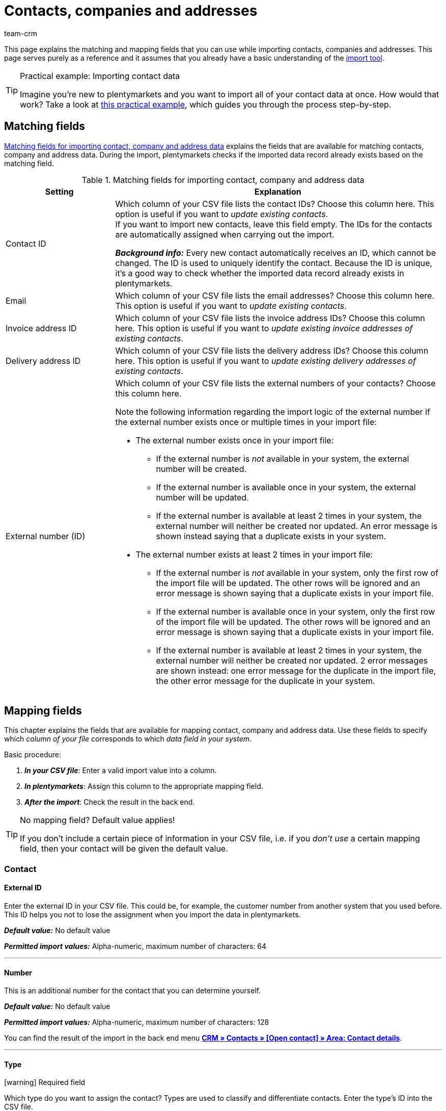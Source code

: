 = Contacts, companies and addresses
:keywords: import contacts, import customers, import companies, import addresses
:id: SMSK85D
:author: team-crm

This page explains the matching and mapping fields that you can use while importing contacts, companies and addresses. This page serves purely as a reference and it assumes that you already have a basic understanding of the xref:data:ElasticSync.adoc#[import tool].

[TIP]
.Practical example: Importing contact data
====
Imagine you’re new to plentymarkets and you want to import all of your contact data at once. How would that work? Take a look at xref:data:best-practices-elasticsync-contact-data.adoc#[this practical example], which guides you through the process step-by-step.
====

[#matching-fields]
== Matching fields

<<#table-matching-fields-contacts-companies-addresses>> explains the fields that are available for matching contacts, company and address data. During the import, plentymarkets checks if the imported data record already exists based on the matching field.

[[table-matching-fields-contacts-companies-addresses]]
.Matching fields for importing contact, company and address data
[cols="1,3"]
|===
|Setting |Explanation

|Contact ID
|Which column of your CSV file lists the contact IDs? Choose this column here. This option is useful if you want to _update existing contacts_. +
If you want to import new contacts, leave this field empty. The IDs for the contacts are automatically assigned when carrying out the import.

*_Background info:_* Every new contact automatically receives an ID, which cannot be changed. The ID is used to uniquely identify the contact. Because the ID is unique, it’s a good way to check whether the imported data record already exists in plentymarkets.

|Email
|Which column of your CSV file lists the email addresses? Choose this column here. This option is useful if you want to _update existing contacts_.

|Invoice address ID
|Which column of your CSV file lists the invoice address IDs? Choose this column here. This option is useful if you want to _update existing invoice addresses of existing contacts_.


|Delivery address ID
|Which column of your CSV file lists the delivery address IDs? Choose this column here. This option is useful if you want to _update existing delivery addresses of existing contacts_.

|External number (ID)
a|Which column of your CSV file lists the external numbers of your contacts? Choose this column here. +

Note the following information regarding the import logic of the external number if the external number exists once or multiple times in your import file:

* The external number exists once in your import file:
** If the external number is _not_ available in your system, the external number will be created.
** If the external number is available once in your system, the external number will be updated.
** If the external number is available at least 2 times in your system, the external number will neither be created nor updated. An error message is shown instead saying that a duplicate exists in your system.

* The external number exists at least 2 times in your import file:
** If the external number is _not_ available in your system, only the first row of the import file will be updated. The other rows will be ignored and an error message is shown saying that a duplicate exists in your import file.
** If the external number is available once in your system, only the first row of the import file will be updated. The other rows will be ignored and an error message is shown saying that a duplicate exists in your import file.
** If the external number is available at least 2 times in your system, the external number will neither be created nor updated. 2 error messages are shown instead: one error message for the duplicate in the import file, the other error message for the duplicate in your system.

|===

[#mapping-fields]
== Mapping fields

This chapter explains the fields that are available for mapping contact, company and address data. Use these fields to specify which _column of your file_ corresponds to which _data field in your system_.

[.instruction]
Basic procedure:

. *_In your CSV file_*: Enter a valid import value into a column.
. *_In plentymarkets_*: Assign this column to the appropriate mapping field.
. *_After the import_*: Check the result in the back end.

[TIP]
.No mapping field? Default value applies!
====
If you don’t include a certain piece of information in your CSV file, i.e. if you _don’t use_ a certain mapping field, then your contact will be given the default value.
====

[#mapping-field-contact]
=== Contact

[#mapping-field-contact-external-id]
==== External ID

Enter the external ID in your CSV file. This could be, for example, the customer number from another system that you used before. This ID helps you not to lose the assignment when you import the data in plentymarkets.

*_Default value:_* No default value

*_Permitted import values:_* Alpha-numeric, maximum number of characters: 64

'''

[#mapping-field-contact-number]
==== Number

This is an additional number for the contact that you can determine yourself.

*_Default value:_* No default value

*_Permitted import values:_* Alpha-numeric, maximum number of characters: 128

You can find the result of the import in the back end menu xref:crm:edit-contact.adoc#contact-details[*CRM » Contacts » [Open contact\] » Area: Contact details*].

'''

[#mapping-field-contact-type]
==== Type

icon:warning[role="red"] [red]#Required field#

Which type do you want to assign the contact? Types are used to classify and differentiate contacts. Enter the type’s ID into the CSV file.

[TIP]
ID 1 to 6 are already specified and cannot be changed. You can create further types in the *Setup » CRM » Types* menu and assign one of these types to the contact before your carry out the import.

*_Default value:_* `1`

*_Permitted import values:_* Numeric (internal ID)

[[table-mapping-contacts-type]]
[cols="1,1"]
|===

|Permitted import values in CSV file |Result in the back end

|`1`
|Customer

|`2`
|Interested party

|`3`
|Sales representative

|`4`
|Supplier

|`5`
|Hersteller

|`6`
|Partner

|`further IDs`
|Names of the types that you created

|===

You can find the result of the import in the back end menu xref:crm:edit-contact.adoc#contact-details[*CRM » Contacts » [Open contact\] » Area: Contact details » Drop-down list: Type*].

'''

[#mapping-field-contact-first-name]
==== First name

What’s the first name of the contact? Enter the first name in your CSV file.

*_Default value:_* No default value

*_Permitted import values:_* Text

You can find the result of the import in the back end menu xref:crm:edit-contact.adoc#contact-details[*CRM » Contacts » [Open contact\] » Area: Contact details » Field: First name*].

'''

[#mapping-field-contact-last-name]
==== Last name

What’s the last name of the contact? Enter the last name in your CSV file.

*_Default value:_* No default value

*_Permitted import values:_* Text

You can find the result of the import in the back end menu xref:crm:edit-contact.adoc#contact-details[*CRM » Contacts » [Open contact\] » Area: Contact details » Field: Last name*].

'''

[#mapping-field-contact-form-of-address]
==== Form of address

Enter the contact’s form of address in your CSV file.

*_Default value:_* blank option or `0`

[[table-mapping-contacts-form-of-address]]
[cols="1,1"]
|===
|Permitted import values in CSV file |Result in the back end

|Blank option or `0`
|The drop-down list *Form of address* in the contact data record is empty.

| `female` or `1`
|The drop-down list *Form of address* in the contact data record shows *Ms.*.

| `male` or `2`
|The drop-down list *Form of address* in the contact data record shows *Mr.*.

| `diverse` or `3`
|The drop-down list *Form of address* in the contact data record shows *Diverse*.

|===

You can find the result of the import in the back end menu xref:crm:edit-contact.adoc#contact-details[*CRM » Contacts » [Open contact\] » Area: Contact details » Drop-down list: Form of address*].

'''

[#mapping-field-contact-title]
==== Title

Does the contact have a title? Enter contact’s title in your CSV file.

*_Default value:_* No default value

*_Permitted import values:_* Text

You can find the result of the import in the back end menu xref:crm:edit-contact.adoc#contact-details[*CRM » Contacts » [Open contact\] » Area: Contact details » Field: Title*].

'''

[#mapping-field-contact-newsletter]
==== Newsletter

Enter the date in your CSV file when the contact registered for your newsletter.

*_Default value:_* No default value

*_Permitted import values:_* Date in the format dd.mm.yyyy

You can find the result of the import in the back end menu xref:crm:edit-contact.adoc#contact-details[*CRM » Contacts » [Open contact\] » Area: Contact details » Field: Newsletter*].

'''

[#mapping-field-contact-customer-class]
==== Contact class

icon:warning[role="red"] [red]#Required field# when you saved customer classes in plentymarkets.

Do you want to assign a customer class to the contact?

[TIP]
When customer classes are saved in the system, the field in the import file _has to_ be filled with the ID of the customer class. Otherwise, the contact cannot be imported in your plentymarkets system.
If you did not create customer classes in the system, you can ignore this field.

*_Default value:_* No default value

*_Permitted import values:_* Numeric (internal ID)

You can find the result of the import in the back end menu xref:crm:edit-contact.adoc#contact-details[*CRM » Contacts » [Open contact\] » Area: Contact details » Drop-down list: Customer class*].

'''

[#mapping-field-contact-blocked]
==== Blocked

Decide whether the contact is blocked for the assigned client or not.

[TIP]
When creating a new contact data record, the default client is automatically assigned.

*_Default value:_* `0`

[[table-mapping-contacts-blocked]]
[cols="1,1"]
|===
|Permitted import values in CSV file |Result in the back end

|`0`
|not blocked

|`1`
|blocked
|===

You can find the result of the import in the back end menu xref:crm:edit-contact.adoc#contact-details[*CRM » Contacts » [Open contact\] » Area: Contact details » Setting: Contact blocked*].

'''

[#mapping-field-contact-rating]
==== Rating

How do you want to rate the contact? Enter a number between `-5` for the worst rating and `5` for the best rating in your CSV file. The rating of the contact is used as internal feedback only and cannot be seen by third parties.

*_Default value:_* `0`

[[table-mapping-contacts-rating]]
[cols="1,1"]
|===
|Permitted import values in CSV file |Result in the back end

|`0`
|5 grey stars. No rating saved for the contact.

|`5`
|5 yellow stars (best possible rating)

|`4`
|4 yellow stars

|`3`
|3 yellow stars

|`2`
|2 yellow stars

|`1`
|1 yellow star

|`-1`
|1 red star

|`-2`
|2 red stars

|`-3`
|3 red stars

|`-4`
|4 red stars

|`-5`
|5 red stars (worst possible rating)


|===

You can find the result of the import in the back end menu xref:crm:edit-contact.adoc#contact-details[*CRM » Contacts » [Open contact\] » Area: Contact details » Drop-down list: Rating*].

'''

[#mapping-field-contact-debtor-account]
==== Debtor account

The debtor account is an additional number that usually corresponds to the contact number or the debtor number of the contact in your administrative accounting department.

*_Default value:_* No default value

*_Permitted import values:_* Alpha-numeric

You can find the result of the import in the back end menu xxref:crm:edit-contact.adoc#contact-details[*CRM » Contacts » [Open contact\] » Area: Contact details » Field: Debtor account*].

'''

[#mapping-field-contact-language]
==== Language

Enter contact’s language in your CSV file.

[TIP]
If you later save templates in the language that you entered here in the *Setup » Client » [Select client] » Email » Templates* menu, for example *nl*, the email templates will be sent to the contact in this language (in our example in Dutch).

[TIP]
xref:data:internal-IDs.adoc#10[This page of the manual] lists the language abbreviations used in plentymarkets.

*_Default value:_* No default value

*_Permitted import values:_* Language abbreviations following the pattern `nl`, `de`, `ro` etc.

You can find the result of the import in the back end menu xref:crm:edit-contact.adoc#contact-details[CRM » Contacts » [Open contact\] » Area: Contact details » Drop-down list: Language].

'''

[#mapping-field-contact-referrer]
==== Referrer

icon:warning[role="red"] [red]#Required field#

What’s the referrer of the contact?

*_Default value:_* No default value

*_Permitted import values:_* Numeric (internal ID)

[TIP]
*_Important:_* ID *0* = manual entry will not be effective because the import tool is not a manual entry in the strict sense.
Basically, you can import every order referrer ID that you activated in the *Setup » Orders » Order referrer* menu. Note that it is currently not possible to filter or show the IDs of the markets in the contact data record. In the future, it will however be possible to filter the referrer of your contacts in the contact overview.

'''

[#mapping-field-contact-plenty-id]
==== plenty ID

Which plentymarkets ID (which client) do you want to assign to the contact? Enter the plentymarkets ID in your CSV file.

*_Default value:_* No default value

*_Permitted import values:_* Numeric (internal ID)


You can find the result of the import in the back end menu xref:crm:edit-contact.adoc#contact-details[*CRM » Contacts » [Open contact\] » Area: Contact details » Drop-down list: Client*].

'''

[#mapping-field-contact-owner-id]
==== Owner ID

Which owner do you want to assign to the contact? Enter the owner ID in your CSV file.

[TIP]
Only owners for whom the *Customer* option has been activated in the *Owner* tab can be selected from the drop-down list. You find the owner IDs in the *Setup » Settings » User » Rights » User* menu.

*_Default value:_* No default value

*_Permitted import values:_* Numeric (internal ID)

You can find the result of the import in the back end menu xref:crm:edit-contact.adoc#contact-details[*CRM » Contacts » [Open contact\] » Area: Contact details*].

'''

[#mapping-field-contact-date-of-birth]
==== Date of birth

Enter the contact’s date of birth in your CSV file.

*_Default value:_* No default value

*_Permitted import values:_* Date in the format yyyy-mm-dd

You can find the result of the import in the back end menu xref:crm:edit-contact.adoc#contact-details[*CRM » Contacts » [Open contact\] » Area: Contact details » Field: Date of birth*].

'''

[#mapping-field-contact-valuta]
==== Valuta

This mapping field is currently without function and cannot be used to import contact data. You can, however, import a valuta value for the <<#mapping-field-company-valuta, company>>.

'''

[#mapping-field-contact-days-for-early-payment-discount]
==== Days for early payment discount

This mapping field is currently without function and cannot be used to import contact data. You can, however, import a days for early payment discount value for the <<#mapping-field-company-days-for-early-payment-discount, company>>.

'''

[#mapping-field-contact-percentage-for-early-payment-discount]
==== Percentage for early payment discount

This mapping field is currently without function and cannot be used to import contact data. You can, however, import a percentage for early payment discount value for the <<#mapping-field-company-percentage-for-early-payment-discount, company>>.

'''

[#mapping-field-contact-payment-due-date]
==== Payment due date

This mapping field is currently without function and cannot be used to import contact data. You can, however, import a payment due date value for the <<#mapping-field-company-payment-due-date, company>>.

'''

[#mapping-field-contact-sales-representative-id]
==== Sales representative ID

Enter the ID of the sales representative that you want to assign to the contact in your CSV file.

[TIP]
The sales representative has to be saved as type *Sales representative* in the contact data record to assign it to a contact.

*_Default value:_* No default value

*_Permitted import values:_* Numeric (internal ID)

You can find the result of the import in the back end menu xref:crm:edit-contact.adoc#contact-details[*CRM » Contacts » [Open contact\] » Area: Contact details*].

'''

[#mapping-field-contact-contact-id]
==== Contact ID

[TIP]
Your plentymarkets system automatically assigns the contact ID and you cannot change the ID. This is why it is _not_ needed that you map this field here. This field can be neglected for the import.

'''

[#mapping-field-contact-options]
=== Contact options

[#mapping-field-contact-options-telephone-private]
==== Private telephone number

Enter the contact’s private telephone number in your CSV file.

*_Default value:_* No default value

*_Permitted import values:_* Numeric

You can find the result of the import in the back end menu xref:crm:edit-contact.adoc#options[*CRM » Contacts » [Open contact\] » Area: Options*].

'''

[#mapping-field-contact-options-telephone-number-business]
==== Business telephone number

Enter the contact’s business telephone number in your CSV file.

*_Default value:_* No default value

*_Permitted import values:_* Numeric

You can find the result of the import in the back end menu xref:crm:edit-contact.adoc#options[*CRM » Contacts » [Open contact\] » Area: Options*].

'''

[#mapping-field-contact-options-mobile-phone-private]
==== Private mobile phone number

Enter the contact’s private mobile phone number in your CSV file.

*_Default value:_* No default value

*_Permitted import values:_* Numeric

You can find the result of the import in the back end menu xref:crm:edit-contact.adoc#options[*CRM » Contacts » [Open contact\] » Area: Options*].

'''

[#mapping-field-contact-options-mobile-phone-business]
==== Business mobile phone number

Enter the contact’s business mobile phone number in your CSV file.

*_Default value:_* No default value

*_Permitted import values:_* Numeric

You can find the result of the import in the back end menu xref:crm:edit-contact.adoc#options[*CRM » Contacts » [Open contact\] » Area: Options*].

'''

[#mapping-field-contact-options-email-private]
==== Private email address

Enter the contact’s private email address in your CSV file.

*_Default value:_* No default value

*_Permitted import values:_* Alpha-numeric

You can find the result of the import in the back end menu xref:crm:edit-contact.adoc#options[*CRM » Contacts » [Open contact\] » Area: Options*].

'''

[#mapping-field-contact-options-email-business]
==== Business email address

Enter the contact’s business email address in your CSV file.

*_Default value:_* No default value

*_Permitted import values:_* Alpha-numeric

You can find the result of the import in the back end menu xref:crm:edit-contact.adoc#options[*CRM » Contacts » [Open contact\] » Area: Options*].

'''

[#mapping-field-contact-options-email-paypal]
==== PayPal email address

Enter the contact’s PayPal email address in your CSV file.

*_Default value:_* No default value

*_Permitted import values:_* Alpha-numeric

You can find the result of the import in the back end menu xref:crm:edit-contact.adoc#options[*CRM » Contacts » [Open contact\] » Area: Options*].

'''

[#mapping-field-contact-options-fax-private]
==== Private fax number

Enter the contact’s private fax number in your CSV file.

*_Default value:_* No default value

*_Permitted import values:_* Numeric

You can find the result of the import in the back end menu xref:crm:edit-contact.adoc#options[*CRM » Contacts » [Open contact\] » Area: Options*].

'''

[#mapping-field-contact-options-fax-business]
==== Business fax number

Enter the contact’s business fax number in your CSV file.

*_Default value:_* No default value

*_Permitted import values:_* Numeric

You can find the result of the import in the back end menu xref:crm:edit-contact.adoc#options[*CRM » Contacts » [Open contact\] » Area: Options*].

'''

[#mapping-field-contact-options-homepage-private]
==== Private homepage

Enter the contact’s private homepage in your CSV file.

*_Default value:_* No default value

*_Permitted import values:_* Alpha-numeric

You can find the result of the import in the back end menu xref:crm:edit-contact.adoc#options[*CRM » Contacts » [Open contact\] » Area: Options*].

'''

[#mapping-field-contact-options-homepage-business]
==== Business homepage

Enter the contact’s business homepage in your CSV file.

*_Default value:_* No default value

*_Permitted import values:_* Alpha-numeric

You can find the result of the import in the back end menu xref:crm:edit-contact.adoc#options[*CRM » Contacts » [Open contact\] » Area: Options*].

'''

[#mapping-field-contact-options-marketplace-ebay]
==== Market eBay

Enter contact’s eBay name in your CSV file.

*_Default value:_* No default value

*_Permitted import values:_* Alpha-numeric

You can find the result of the import in the back end menu xref:crm:edit-contact.adoc#options[*CRM » Contacts » [Open contact\] » Area: Options*].

'''

[#mapping-field-contact-options-marketplace-amazon]
==== Market Amazon

Enter contact’s Amazon name in your CSV file.

*_Default value:_* No default value

*_Permitted import values:_* Alpha-numeric

You can find the result of the import in the back end menu xref:crm:edit-contact.adoc#options[*CRM » Contacts » [Open contact\] » Area: Options*].

'''

[#mapping-field-contact-options-identification-number-klarna]
==== Identification number at Klarna

What’s the contact’s Klarna identification number? Enter the number in your CSV file.

*_Default value:_* No default value

*_Permitted import values:_* Numeric

You can find the result of the import in the back end menu xref:crm:edit-contact.adoc#options[*CRM » Contacts » [Open contact\] » Area: Options*].

'''

[#mapping-field-contact-options-identification-number-dhl]
==== Identification number at DHL

What’s the contact’s DHL customer number? Enter the number in your CSV file.

*_Default value:_* No default value

*_Permitted import values:_* Numeric

You can find the result of the import in the back end menu xref:crm:edit-contact.adoc#options[*CRM » Contacts » [Open contact\] » Area: Options*].

'''

[#mapping-field-contact-options-payment-paypal]
==== Payment provider PayPal

Enter the contact’s PayPal email address in your CSV file.

*_Default value:_* No default value

*_Permitted import values:_* Alpha-numeric

You can find the result of the import in the back end menu xref:crm:edit-contact.adoc#options[*CRM » Contacts » [Open contact\] » Area: Options*].

'''

[#mapping-field-contact-options-payment-klarna]
==== Payment provider Klarna

Enter the contact’s Klarna customer number in your CSV file.

*_Default value:_* No default value

*_Permitted import values:_* Numeric

You can find the result of the import in the back end menu xref:crm:edit-contact.adoc#options[*CRM » Contacts » [Open contact\] » Area: Options*].

'''

[#mapping-field-contact-options-payment-standard]
==== Payment

Enter the ID of the available payment method in your CSV file.

[TIP]
xref:data:internal-IDs.adoc#65[This page of the manual] lists the IDs of payment methods, payment integrations and payment methods for markets used in plentymarkets. The payment methods are saved in the *Setup » Orders » Payment » Payment methods* menu.

*_Default value:_* No default value

*_Permitted import values:_* Numeric (internal ID)

You can find the result of the import in the back end menu xref:crm:edit-contact.adoc#options[*CRM » Contacts » [Open contact\] » Area: Options*].

'''

[#mapping-field-contact-options-user-name-private]
==== Private user name

Enter contact’s private user name in your CSV file.

*_Default value:_* No default value


*_Permitted import values:_* Alpha-numeric

You can find the result of the import in the back end menu xref:crm:edit-contact.adoc#options[*CRM » Contacts » [Open contact\] » Area: Options*].

'''

[#mapping-field-contact-options-user-name-business]
==== Business user name

Enter contact’s business user name in your CSV file.

*_Default value:_* No default value

*_Permitted import values:_* Alpha-numeric

You can find the result of the import in the back end menu xref:crm:edit-contact.adoc#options[*CRM » Contacts » [Open contact\] » Area: Options*].

'''

[#mapping-field-contact-options-guest-account]
==== Guest account

This option is available for all guest orders and marketplaces, but not for plentyShop LTS guest orders. Decide which type of access should be saved for the contact and enter the corresponding ID in your CSV file.

*_Default value:_* `0`

[[table-mapping-contacts-guest-account]]
[cols="1,1"]
|===
|Permitted import values in CSV file |Result in the back end

|0
|Regular account

|1
|Guest account

|===

You can find the result of the import in the back end menu xref:crm:edit-contact.adoc#options[*CRM » Contacts » [Open contact\] » Area: Options*].

'''

[#mapping-field-contact-options-contact-person]
==== Contact person

Enter the name of the contact’s contact person in your CSV file.

*_Default value:_* No default value

*_Permitted import values:_* Alpha-numeric

You can find the result of the import in the back end menu xref:crm:edit-contact.adoc#options[*CRM » Contacts » [Open contact\] » Area: Options*].

'''

[#mapping-field-contact-options-form-of-address-private]
==== Private form of address

Enter the contact’s private form of address in your CSV file.

*_Default value:_* No default value

*_Permitted import values:_* Alpha-numeric

You can find the result of the import in the back end menu xref:crm:edit-contact.adoc#options[*CRM » Contacts » [Open contact\] » Area: Options*].

'''

[#mapping-field-contact-options-form-of-address-business]
==== Business form of address

Enter the contact’s business form of address in your CSV file.

*_Default value:_* No default value

*_Permitted import values:_* Alpha-numeric

You can find the result of the import in the back end menu xref:crm:edit-contact.adoc#options[*CRM » Contacts » [Open contact\] » Area: Options*].

'''

[#mapping-field-invoice-address]
=== Invoice address

[#mapping-field-invoice-address-id]
==== Address ID

Enter the invoice address ID in your CSV file.

*_Default value:_* No default value

*_Permitted import values:_* Numeric

You can find the result of the import in the back end menu xref:crm:edit-contact.adoc#addresses[*CRM » Contacts » [Open contact\] » Area: Addresses*].

'''

[#mapping-field-invoice-address-name1]
==== Name1* (or 2/3)

icon:warning[role="red"] [red]#Required field# if you do not import any values for *Name2* and *Name3*.

Enter the company name of the invoice address in your CSV file.

*_Default value:_* No default value

*_Permitted import values:_* Alpha-numeric

You can find the result of the import in the back end menu xref:crm:edit-contact.adoc#addresses[*CRM » Contacts » [Open contact\] » Area: Addresses » [Open address\]*].

'''

[#mapping-field-invoice-address-name2]
==== Name2* (or 1/3)

icon:warning[role="red"] [red]#Required field# if you do not import any values for *Name1* and *Name3*.

Enter the contact’s first name from the invoice address in your CSV file.

*_Default value:_* No default value

*_Permitted import values:_* Text

You can find the result of the import in the back end menu xref:crm:edit-contact.adoc#addresses[*CRM » Contacts » [Open contact\] » Area: Addresses » [Open address\]*].

'''

[#mapping-field-invoice-address-name3]
==== Name3* (or 1/2)

icon:warning[role="red"] [red]#Required field# if you do not import any values for *Name1* and *Name2*.

Enter the contact’s last name from the invoice address in your CSV file.

*_Default value:_* No default value

*_Permitted import values:_* Text

You can find the result of the import in the back end menu xref:crm:edit-contact.adoc#addresses[*CRM » Contacts » [Open contact\] » Area: Addresses » [Open address\] » Field: Name3*].

'''

[#mapping-field-invoice-address-name4]
==== Name4

Enter additional information in your CSV file, e.g. “c/oMr. John Doe”.

*_Default value:_* No default value

*_Permitted import values:_* Text

You can find the result of the import in the back end menu xref:crm:edit-contact.adoc#addresses[*CRM » Contacts » [Open contact\] » Area: Addresses » [Open address\] » Field: Name4*].

'''

[#mapping-field-invoice-address-address1]
==== Address1* (or 2/3)

icon:warning[role="red"] [red]#Required field# if you do not import any values for *Address2* and *Address3*.

Enter the street from the invoice address in your CSV file.

*_Default value:_* No default value

*_Permitted import values:_* Text

You can find the result of the import in the back end menu xref:crm:edit-contact.adoc#addresses[*CRM » Contacts » [Open contact\] » Area: Addresses » [Open address\] » Field: Address1*].

'''

[#mapping-field-invoice-address-address2]
==== Address2* (or 1/3)

icon:warning[role="red"] [red]#Required field# if you do not import any values for *Address1* and *Address3*.

Enter the house number from the invoice address in your CSV file.

*_Default value:_* No default value

*_Permitted import values:_* Alpha-numeric

You can find the result of the import in the back end menu xref:crm:edit-contact.adoc#addresses[*CRM » Contacts » [Open contact\] » Area: Addresses » [Open address\] » Field: Address2*].

'''

[#mapping-field-invoice-address-address3]
==== Address3* (or 1/2)

icon:warning[role="red"] [red]#Required field# if you do not import any values for *Address1* and *Address2*.

Enter the additional address information from the invoice address in your CSV file, e.g. ”Apartment 12a”.

*_Default value:_* No default value

*_Permitted import values:_* Alpha-numeric

You can find the result of the import in the back end menu xref:crm:edit-contact.adoc#addresses[*CRM » Contacts » [Open contact\] » Area: Addresses » [Open address\] » Field: Address3*].

'''

[#mapping-field-invoice-address-address4]
==== Address4

Enter more additional information. You can enter whatever you want.

*_Default value:_* No default value

*_Permitted import values:_* Alpha-numeric

You can find the result of the import in the back end menu xref:crm:edit-contact.adoc#addresses[*CRM » Contacts » [Open contact\] » Area: Addresses » [Open address\] » Field: Address4*].

'''

[#mapping-field-invoice-address-postcode]
==== Postcode

Enter the postcode from the invoice address in your CSV file.

*_Default value:_* No default value

*_Permitted import values:_* Numeric

You can find the result of the import in the back end menu xref:crm:edit-contact.adoc#addresses[*CRM » Contacts » [Open contact\] » Area: Addresses » [Open address\] » Field: Postcode*].

'''

[#mapping-field-invoice-address-town]
==== Town

icon:warning[role="red"] [red]#Required field#

Enter the town from the invoice address in your CSV file.

*_Default value:_* No default value

*_Permitted import values:_* Text

You can find the result of the import in the back end menu xref:crm:edit-contact.adoc#addresses[*CRM » Contacts » [Open contact\] » Area: Addresses » [Open address\] » Field: Town*].

'''

[#mapping-field-invoice-address-country-id]
==== Country ID* (or ISO)

icon:warning[role="red"] [red]#Required field#

Enter the country ID or the ISO code in your CSV file.

[TIP]
xref:data:internal-IDs.adoc#20[This page of the manual] lists the internal country IDs and ISO codes used in plentymarkets.

*_Default value:_* No default value

*_Permitted import values:_* Numeric

You can find the result of the import in the back end menu xref:crm:edit-contact.adoc#addresses[*CRM » Contacts » [Open contact\] » Area: Addresses » [Open address\] » Field: Country*].

'''

[#mapping-fields-invoice-address-state-id]
==== State ID

Enter the ID of the region, county, federal state, canton etc. in your CSV file.

[TIP]
xref:data:internal-IDs.adoc#30[This page of the manual] lists the internal IDs used in plentymarkets.

*_Default value:_* No default value

*_Permitted import values:_* Numeric

You can find the result of the import in the back end menu xref:crm:edit-contact.adoc#addresses[*CRM » Contacts » [Open contact\] » Area: Addresses » [Open address\]*].

'''

////

[#mapping-field-invoice-address-checked-at]
==== Checked at

*_Default value:_* No default value

*_Permitted import values:_* Date in the format yyyy-mm-dd

You can find the result of the import in the back end menu xref:crm:edit-contact.adoc#addresses[*CRM » Contacts » Open contact » Area: Addresses*].

'''
////



[#mapping-field-invoice-address-title]
==== Title

Enter the title from the invoice address in your CSV file.

*_Default value:_* No default value

*_Permitted import values:_* Text

You can find the result of the import in the back end menu xref:crm:edit-contact.adoc#addresses[*CRM » Contacts » [Open contact\] » Area: Addresses » [Open address\] » Area: Address options » Field: Title*].

'''

[#mapping-field-invoice-address-contact-person]
==== Contact person

Enter the contact person from the invoice address in your CSV file.

*_Default value:_* No default value

*_Permitted import values:_* Text

You can find the result of the import in the back end menu xref:crm:edit-contact.adoc#addresses[*CRM » Contacts » [Open contact\] » Area: Addresses » [Open address\] » Area: Address options*].

'''

[#mapping-field-invoice-address-country-iso-code]
==== Country ISO code* (or ID)

icon:warning[role="red"] [red]#Required field#

Enter the country ID or the ISO code in your CSV file.

[TIP]
xref:data:internal-IDs.adoc#20[This page of the manual] lists the internal country IDs and ISO codes used in plentymarkets.

*_Default value:_* No default value

*_Permitted import values:_* Numeric

You can find the result of the import in the back end menu xref:crm:edit-contact.adoc#addresses[*CRM » Contacts » [Open contact\] » Area: Addresses » [Open address\] » Area: Address options*].

'''

[#mapping-field-invoice-address-state-iso-code]
==== State ISO code

Enter the ISO code of the region, county, federal state, canton etc. in your CSV file.

[TIP]
xref:data:internal-IDs.adoc#30[This page of the manual] lists the internal IDs used in plentymarkets.

*_Default value:_* No default value

*_Permitted import values:_* Alpha-numeric

You can find the result of the import in the back end menu xref:crm:edit-contact.adoc#addresses[*CRM » Contacts » [Open contact\] » Area: Addresses » [Open address\] » Area: Address options*].

'''

[#mapping-fields-options-invoice-address]
=== Options saved in the invoice address

[#mapping-fields-options-invoice-address-vat-number]
==== VAT number

Enter the VAT number in your CSV file.

*_Default value:_* No default value

*_Permitted import values:_* Numeric

You can find the result of the import in the back end menu xref:crm:edit-contact.adoc#addresses[*CRM » Contacts » [Open contact\] » Area: Addresses » [Open address\] » Area: Address options*].

'''

[#mapping-fields-options-invoice-address-external-address-id]
==== External address ID

Enter the external address ID in your CSV file.

*_Default value:_* No default value

*_Permitted import values:_* Numeric

You can find the result of the import in the back end menu xref:crm:edit-contact.adoc#addresses[*CRM » Contacts » [Open contact\] » Area: Addresses » [Open address\] » Area: Address options*].

'''

[#mapping-fields-options-invoice-address-entry-certificate]
==== Entry certificate (Gelangensbestätigung)

Do you want to activate the entry certificate in the contact’s address options?

[TIP]
In order to be exempted from paying the value-added tax when sending items in another EU country, sellers have to prove by means of the entry certificate that the items from Germany arrived safely in another participating EU member state.

*_Default value:_* `0`

[[table-mapping-invoice-address-entry-certificate]]
[cols="1,1"]
|===
|Permitted import values in CSV file |Result in the back end

|`0`
|Entry certificate is _not_ activated in the address options.

|`1`
|Entry certificate is activated in the address options.

|===

You can find the result of the import in the back end menu xref:crm:edit-contact.adoc#addresses[*CRM » Contacts » [Open contact\] » Area: Addresses » [Open address\] » Area: Address options*].

'''

[#mapping-field-options-invoice-address-telephone]
==== Telephone

Enter the telephone number from the invoice address in your CSV file.

*_Default value:_* No default value

*_Permitted import values:_* Numeric

You can find the result of the import in the back end menu xref:crm:edit-contact.adoc#addresses[*CRM » Contacts » [Open contact\] » Area: Addresses » [Open address\] » Area: Address options*].

'''

[#mapping-fields-options-invoice-address-email]
==== Email

Enter the email address from the invoice address in your CSV file.

*_Default value:_* No default value

*_Permitted import values:_* Alpha-numeric

You can find the result of the import in the back end menu xref:crm:edit-contact.adoc#addresses[*CRM » Contacts » [Open contact\] » Area: Addresses » [Open address\] » Area: Address options*].

'''

[#mapping-fields-options-invoice-address-postnumber]
==== Post number

The post number is the DHL customer number. Enter the post number in your CSV file.

*_Default value:_* No default value

*_Permitted import values:_* Numeric

You can find the result of the import in the back end menu xref:crm:edit-contact.adoc#addresses[*CRM » Contacts » [Open contact\] » Area: Addresses » [Open address\] » Area: Address options*].

'''

[#mapping-fields-options-invoice-address-personal-number]
==== Personal number

Enter the contact’s personal number in your CSV file.

*_Default value:_* No default value

*_Permitted import values:_* Numeric

You can find the result of the import in the back end menu xref:crm:edit-contact.adoc#addresses[*CRM » Contacts » [Open contact\] » Area: Addresses » [Open address\] » Area: Address options*].

'''

[#mapping-fields-options-invoice-age-rating]
==== Age rating

Enter a value for the age rating in your CSV file.

*_Default value:_* No default value

*_Permitted import values:_* Numeric

You can find the result of the import in the back end menu xref:crm:edit-contact.adoc#addresses[*CRM » Contacts » [Open contact\] » Area: Addresses » [Open address\] » Area: Address options*].

'''

[#mapping-fields-options-invoice-address-date-of-birth]
==== Birthday

Enter the date of birth from the invoice address in your CSV file.

*_Default value:_* No default value

*_Permitted import values:_* Date in the format yyyy-mm-dd

You can find the result of the import in the back end menu xref:crm:edit-contact.adoc#addresses[*CRM » Contacts » [Open contact\] » Area: Addresses » [Open address\] » Area: Address options*].

'''

[#mapping-fields-options-invoice-address-title]
==== Title

Enter the title from the invoice address in your CSV file.

*_Default value:_* No default value

*_Permitted import values:_* Text

You can find the result of the import in the back end menu xref:crm:edit-contact.adoc#addresses[*CRM » Contacts » [Open contact\] » Area: Addresses » [Open address\] » Area: Address options*].

'''

[#mapping-fields-options-invoice-address-contact-person]
==== Contact person

Enter the contact person from the invoice address in your CSV file.

*_Default value:_* No default value

*_Permitted import values:_* Text

You can find the result of the import in the back end menu xref:crm:edit-contact.adoc#addresses[*CRM » Contacts » [Open contact\] » Area: Addresses » [Open address\] » Area: Address options*].

'''

[#mapping-field-delivery-address]
=== Delivery address

[#mapping-field-delivery-address-address-id]
==== Address ID

Enter the delivery address ID in your CSV file.

*_Default value:_* No default value

*_Permitted import values:_* Numeric

You can find the result of the import in the back end menu xref:crm:edit-contact.adoc#addresses[*CRM » Contacts » [Open contact\] » Area: Addresses*].

'''

[#mapping-field-delivery-address-name1]
==== Name1* (or 2/3)

icon:warning[role="red"] [red]#Required field# if you do not import any values for *Name2* and *Name3*.

Enter the company name of the delivery address in your CSV file.

*_Default value:_* No default value

*_Permitted import values:_* Alpha-numeric

You can find the result of the import in the back end menu xref:crm:edit-contact.adoc#addresses[*CRM » Contacts » [Open contact\] » Area: Addresses » [Open address\]*].

'''

[#mapping-field-delivery-address-name2]
==== Name2* (or 1/3)

icon:warning[role="red"] [red]#Required field# if you do not import any values for *Name1* and *Name3*.

Enter the contact’s first name from the delivery address in your CSV file.

*_Default value:_* No default value

*_Permitted import values:_* Text

You can find the result of the import in the back end menu xref:crm:edit-contact.adoc#addresses[*CRM » Contacts » [Open contact\] » Area: Addresses » [Open address\]*].

'''

[#mapping-field-delivery-address-name3]
==== Name3* (or 1/2)

icon:warning[role="red"] [red]#Required field# if you do not import any values for *Name1* and *Name2*.

Enter the contact’s last name from the delivery address in your CSV file.

*_Default value:_* No default value

*_Permitted import values:_* Text

You can find the result of the import in the back end menu xref:crm:edit-contact.adoc#addresses[*CRM » Contacts » [Open contact\] » Area: Addresses » [Open address\]*].

'''

[#mapping-field-delivery-address-name4]
==== Name4

Enter additional information in your CSV file, e.g. “c/oMr. John Doe”.

*_Default value:_* No default value

*_Permitted import values:_* Text

You can find the result of the import in the back end menu xref:crm:edit-contact.adoc#addresses[*CRM » Contacts » [Open contact\] » Area: Addresses » [Open address\]*].

'''

[#mapping-field-delivery-address-address1]
==== Address1* (or 2/3)

icon:warning[role="red"] [red]#Required field# if you do not import any values for *Address2* and *Address3*.

Enter the contact’s street from the delivery address in your CSV file.

*_Default value:_* No default value

*_Permitted import values:_* Text

You can find the result of the import in the back end menu xref:crm:edit-contact.adoc#addresses[*CRM » Contacts » [Open contact\] » Area: Addresses » [Open address\]*].

'''

[#mapping-field-delivery-address-address2]
==== Address2* (or 1/3)

icon:warning[role="red"] [red]#Required field# if you do not import any values for *Address1* and *Address3*.

Enter the contact’s house number from the delivery address in your CSV file.

*_Default value:_* No default value

*_Permitted import values:_* Alpha-numeric

You can find the result of the import in the back end menu xref:crm:edit-contact.adoc#addresses[*CRM » Contacts » [Open contact\] » Area: Addresses » [Open address\]*].

'''

[#mapping-field-delivery-address-address3]
==== Address3* (or 1/2)

icon:warning[role="red"] [red]#Required field# if you do not import any values for *Address1* and *Address2*.

Enter the additional address information from the delivery address in your CSV file, e.g. “Apartment 12a”.

*_Default value:_* No default value

*_Permitted import values:_* Alpha-numeric

You can find the result of the import in the back end menu xref:crm:edit-contact.adoc#addresses[*CRM » Contacts » [Open contact\] » Area: Addresses » [Open address\]*].

'''

[#mapping-field-delivery-address-address4]
==== Address4

Enter more additional address information. You can enter whatever you want.

*_Default value:_* No default value

*_Permitted import values:_* Alpha-numeric

You can find the result of the import in the back end menu xref:crm:edit-contact.adoc#addresses[*CRM » Contacts » [Open contact\] » Area: Addresses » [Open address\]*].

'''

[#mapping-field-delivery-address-postcode]
==== Postcode

Enter the postcode from the delivery address in your CSV file.

*_Default value:_* No default value

*_Permitted import values:_* Numeric

You can find the result of the import in the back end menu xref:crm:edit-contact.adoc#addresses[*CRM » Contacts » [Open contact\] » Area: Addresses » [Open address\]*].

'''

[#mapping-field-delivery-address-town]
==== Town

icon:warning[role="red"] [red]#Required field#

Enter the town of the delivery address in your CSV file.

*_Default value:_* No default value

*_Permitted import values:_* Text

You can find the result of the import in the back end menu xref:crm:edit-contact.adoc#addresses[*CRM » Contacts » [Open contact\] » Area: Addresses » [Open address\]*].

'''

[#mapping-field-delivery-address-country-id]
==== Country ID* (or ISO)

icon:warning[role="red"] [red]#Required field#

Enter the country ID or the ISO code in your CSV file.

[TIP]
xref:data:internal-IDs.adoc#20[This page of the manual] lists the internal country IDs and ISO codes used in plentymarkets.

*_Default value:_* No default value

*_Permitted import values:_* Numeric

You can find the result of the import in the back end menu xref:crm:edit-contact.adoc#addresses[*CRM » Contacts » [Open contact\] » Area: Addresses » [Open address\]*].

'''

[#mapping-field-delivery-address-state-id]
==== State ID

Enter the ID of the region, county, federal state, canton etc. in your CSV file.

[TIP]
xref:data:internal-IDs.adoc#30[This page of the manual] lists the internal IDs used in plentymarkets.

*_Default value:_* No default value

*_Permitted import values:_* Numeric

You can find the result of the import in the back end menu xref:crm:edit-contact.adoc#addresses[*CRM » Contacts » [Open contact\] » Area: Addresses » [Open address\]*].

'''

////

[#mapping-field-delivery-address-checked-at]
==== Checked at

*_Default value:_* No default value

*_Permitted import values:_* Date in the format yyyy-mm-dd

You can find the result of the import in the back end menu xref:crm:edit-contact.adoc#addresses[*CRM » Contacts » [Open contact\] » Area: Addresses*].

'''
////


[#mapping-field-delivery-address-title]
==== Title

Enter the title from the delivery address in your CSV file.

*_Default value:_* No default value

*_Permitted import values:_* Text

You can find the result of the import in the back end menu xref:crm:edit-contact.adoc#addresses[*CRM » Contacts » [Open contact\] » Area: Addresses » [Open address\] » Area: Address options*].

'''

[#mapping-field-delivery-address-contact-person]
==== Contact person

Enter the contact person from the delivery address in your CSV file.

*_Default value:_* No default value

*_Permitted import values:_* Text

You can find the result of the import in the back end menu xref:crm:edit-contact.adoc#addresses[*CRM » Contacts » [Open contact\] » Area: Addresses » [Open address\] » Area: Address options*].

'''

[#mapping-field-delivery-address-country-iso-code]
==== Country ISO code* (or ID)

icon:warning[role="red"] [red]#Required field#

Enter the country ID or the ISO code in your CSV file.

[TIP]
xref:data:internal-IDs.adoc#20[This page of the manual] lists the internal country IDs and ISO codes used in plentymarkets.

*_Default value:_* No default value

*_Permitted import values:_* Numeric

You can find the result of the import in the back end menu xref:crm:edit-contact.adoc#addresses[*CRM » Contacts » [Open contact\] » Area: Addresses » [Open address\] » Area: Address options*].

'''

[#mapping-field-delivery-address-state-iso-code]
==== State ISO code

Enter the ISO code of the region, county, federal state, canton etc. in your CSV file.

[TIP]
xref:data:internal-IDs.adoc#30[This page of the manual] lists the ISO codes used in plentymarkets.

*_Default value:_* No default value

*_Permitted import values:_* Alpha-numeric

You can find the result of the import in the back end menu xref:crm:edit-contact.adoc#addresses[*CRM » Contacts » [Open contact\] » Area: Addresses » [Open address\] » Area: Address options*].

'''

[#mapping-field-options-delivery-address]
=== Options saved in the delivery address

[#mapping-field-options-delivery-address-vat-number]
==== VAT number

Enter the VAT number in your CSV file.

*_Default value:_* No default value

*_Permitted import values:_* Numeric

You can find the result of the import in the back end menu xref:crm:edit-contact.adoc#addresses[*CRM » Contacts » [Open contact\] » Area: Addresses » [Open address\] » Area: Address options*].

'''

[#mapping-field-options-delivery-address-external-address-id]
==== External address ID

Enter the external address ID in your CSV file.

*_Default value:_* No default value

*_Permitted import values:_* Numeric

You can find the result of the import in the back end menu xref:crm:edit-contact.adoc#addresses[*CRM » Contacts » [Open contact\] » Area: Addresses » [Open address\] » Area: Address options*].

'''

[#mapping-field-options-delivery-address-entry-certificate]
==== Entry certificate (Gelangensbestätigung)

Do you want to activate the entry certificate in the contact’s address options?

[TIP]
In order to be exempted from paying the value-added tax when sending items in another EU country, sellers have to prove by means of the entry certificate that the items from Germany arrived safely in another participating EU member state.

*_Default value:_* `0`

[[table-mapping-delivery-address-entry-certificate]]
[cols="1,1"]
|===
|Permitted import values in CSV file |Result in the back end

|`0`
|Entry certificate is _not_ activated in the address options.

|`1`
|Entry certificate is activated in the address options.

|===

You can find the result of the import in the back end menu xref:crm:edit-contact.adoc#addresses[*CRM » Contacts » [Open contact\] » Area: Addresses » [Open address\] » Area: Address options*].

'''

[#mapping-field-options-delivery-address-telephone]
==== Telephone

Enter the telephone number from the delivery address in your CSV file.

*_Default value:_* No default value

*_Permitted import values:_* Numeric

You can find the result of the import in the back end menu xref:crm:edit-contact.adoc#addresses[*CRM » Contacts » [Open contact\] » Area: Addresses » [Open address\] » Area: Address options*].

'''

[#mapping-field-options-delivery-address-email]
==== Email

Enter the email address from the delivery address in your CSV file.

*_Default value:_* No default value

*_Permitted import values:_* Alpha-numeric

You can find the result of the import in the back end menu xref:crm:edit-contact.adoc#addresses[*CRM » Contacts » [Open contact\] » Area: Addresses » [Open address\] » Area: Address options*].

'''

[#mapping-field-options-delivery-address-postnumber]
==== Post number

The post number is the DHL customer number. Enter the post number in your CSV file.

*_Default value:_* No default value

*_Permitted import values:_* Numeric

You can find the result of the import in the back end menu xref:crm:edit-contact.adoc#addresses[*CRM » Contacts » [Open contact\] » Area: Addresses » [Open address\] » Area: Address options*].

'''

[#mapping-field-options-delivery-address-personal-number]
==== Personal number

Enter the contact’s personal number in your CSV file.

*_Default value:_* No default value

*_Permitted import values:_* Numeric

You can find the result of the import in the back end menu xref:crm:edit-contact.adoc#addresses[*CRM » Contacts » [Open contact\] » Area: Addresses » [Open address\] » Area: Address options*].

'''

[#mapping-field-options-delivery-address-age-rating]
==== Age rating

Enter a value for the age rating in your CSV file.

*_Default value:_* No default value

*_Permitted import values:_* Numeric

You can find the result of the import in the back end menu xref:crm:edit-contact.adoc#addresses[*CRM » Contacts » [Open contact\] » Area: Addresses » [Open address\] » Area: Address options*].

'''

[#mapping-field-options-delivery-address-date-of-birth]
==== Birthday

Enter the date of birth from the delivery address in your CSV file.

*_Default value:_* No default value

*_Permitted import values:_* Date in the format yyyy-mm-dd

You can find the result of the import in the back end menu xref:crm:edit-contact.adoc#addresses[*CRM » Contacts » [Open contact\] » Area: Addresses » [Open address\] » Area: Address options*].

'''

[#mapping-field-options-delivery-address-title]
==== Title

Enter the title from the delivery address in your CSV file.

*_Default value:_* No default value

*_Permitted import values:_* Text

You can find the result of the import in the back end menu xref:crm:edit-contact.adoc#addresses[*CRM » Contacts » [Open contact\] » Area: Addresses » [Open address\] » Area: Address options*].

'''

[#mapping-field-options-delivery-address-contact-person]
==== Contact person

Enter the contact person from the delivery address in your CSV file.

*_Default value:_* No default value

*_Permitted import values:_* Text

You can find the result of the import in the back end menu xref:crm:edit-contact.adoc#addresses[*CRM » Contacts » [Open contact\] » Area: Addresses » [Open address\] » Area: Address options*].

'''

[#mapping-field-company]
=== Company

[#mapping-field-company-id]
==== Company ID

Enter the company ID in the CSV file.

*_Default value:_* No default value

*_Permitted import values:_* Numeric (internal ID)

You can find the result of the import in the back end menu xref:crm:edit-contact.adoc#company[*CRM » Contacts » [Open contact\] » Area: Company » [Open company\]*].

'''

[#mapping-field-company-number]
==== Number

Additional number for the company. This number is not assigned automatically. Maximum number of characters: 128. Enter the company’s number in your CSV file.

*_Default value:_* No default value

*_Permitted import values:_* Numeric

'''

[#mapping-field-company-name]
==== Company name

icon:warning[role="red"] [red]#Required field#

Enter the company name in your CSV file.

*_Default value:_* No default value

*_Permitted import values:_* Alpha-numeric

You can find the result of the import in the back end menu xref:crm:edit-contact.adoc#company[*CRM » Contacts » [Open contact\] » Area: Company » [Open company\]*].

'''

[#mapping-field-company-vat-number]
==== VAT ID

Enter the company’s VAT ID in your CSV file.

*_Default value:_* No default value

*_Permitted import values:_* Alpha-numeric

You can find the result of the import in the back end menu xref:crm:edit-contact.adoc#company[*CRM » Contacts » [Open contact\] » Area: Company » [Open company\]*].

*_Example:_* For Germany: DE123456789

'''

[#mapping-field-company-valuta]
==== Valuta

Enter the company’s valuta in your CSV file.

*_Default value:_* No default value

*_Permitted import values:_* Numeric

You can find the result of the import in the back end menu xref:crm:edit-contact.adoc#company[*CRM » Contacts » [Open contact\] » Area: Company » [Open company\]*].

'''

[#mapping-field-company-days-for-early-payment-discount]
==== Discount days

Enter the company’s days for early payment discount in your CSV file.

*_Default value:_* No default value

*_Permitted import values:_* Numeric

You can find the result of the import in the back end menu xref:crm:edit-contact.adoc#company[*CRM » Contacts » [Open contact\] » Area: Company » [Open company\]*].

'''

[#mapping-field-company-percentage-for-early-payment-discount]
==== Discount percent

Enter the company’s percentage for early payment discount in your CSV file.

*_Default value:_* No default value

*_Permitted import values:_* Numeric

You can find the result of the import in the back end menu xref:crm:edit-contact.adoc#company[*CRM » Contacts » [Open contact\] » Area: Company » [Open company\]*].

'''

[#mapping-field-company-payment-due-date]
==== Allowed days for payment

Enter the company’s payment due date in your CSV file.

*_Default value:_* No default value

*_Permitted import values:_* Numeric

You can find the result of the import in the back end menu xref:crm:edit-contact.adoc#company[*CRM » Contacts » [Open contact\] » Area: Company » [Open company\]*].

'''

[#mapping-field-company-sales-representative-id]
==== Sales representative ID

Enter the company’s sales representative ID in your CSV file.

*_Default value:_* No default value

*_Permitted import values:_* Numeric (internal ID)

You can find the result of the import in the back end menu xref:crm:edit-contact.adoc#company[*CRM » Contacts » [Open contact\] » Area: Company » [Open company\]*].

'''

[#mapping-field-company-owner-id]
==== Owner ID

Enter the owner ID into your CSV file.

*_Default value:_* No default value

*_Permitted import values:_* Numeric (internal ID)

You can find the result of the import in the back end menu xref:crm:edit-contact.adoc#company[*CRM » Contacts » [Open contact\] » Area: Company » [Open company\]*].

'''

[#mapping-field-company-delivery-time]
==== Delivery time

Enter the delivery time in days for the type *Supplier* in your CSV file.

*_Default value:_* No default value

*_Permitted import values:_* Numeric

You can find the result of the import in the back end menu xref:crm:companies.adoc#create-company[*CRM » Contacts » [Open contact\] » Area: Company » [Open company\]*].

'''

[#mapping-field-company-minimum-order-value]
==== Min. oder value

Enter the minimum order value in the system currency for the type *Supplier* in your CSV file.

*_Default value:_* No default value

*_Permitted import values:_* Numeric

You can find the result of the import in the back end menu xref:crm:companies.adoc#create-company[*CRM » Contacts » [Open contact\] » Area: Company » [Open company\]*].

'''

[#mapping-field-company-supplier-currency]
==== Supplier currency

Enter the currency’s 3-digit ISO code for the type *Supplier* in your CSV file. +
*_Note:_* To ensure that the supplier currency is correctly assigned, you also need to import the <<#mapping-field-company-id, company ID>>.


[TIP]
xref:data:internal-IDs.adoc#36[This page of the manual] lists the ISO codes used in plentymarkets.

*_Default value:_* No default value

*_Permitted import values:_* Text

You can find the result of the import in the back end menu xref:crm:companies.adoc#create-company[*CRM » Contacts » [Open contact\] » Area: Company » [Open company\]*].

*_Examples:_* `EUR` for Euro, `AUD` for Australian Dollar.

[#mapping-field-sales-representative]
=== Sales representative

[#mapping-field-sales-representative-region-id]
==== Region ID

Enter the region ID in your CSV file.

[TIP]
xref:data:internal-IDs.adoc#30[This page of the manual] lists the internal IDs used in plentymarkets.

*_Default value:_* No default value

*_Permitted import values:_* Numeric (internal ID)

'''

[#mapping-field-sales-representative-postcode-area]
==== Postcode area

Enter the postcode area within which the sales representative is working in your CSV file.

*_Default value:_* No default value

*_Permitted import values:_* Numeric

You can find the result of the import in the back end menu xref:crm:edit-contact.adoc#contact-details[*CRM » Contacts » [Open contact\] » Area: Sales representative*].

*_Example:_* `34117-34131` or `34-35`

'''

[#mapping-field-sales-representative-country-id]
==== Country ID

Enter the country ID in your CSV file.

[TIP]
xref:data:internal-IDs.adoc#20[This page of the manual] lists the internal country IDs used in plentymarkets.

*_Default value:_* No default value

*_Permitted import values:_* Numeric (internal ID)

You can find the result of the import in the back end menu xref:crm:edit-contact.adoc#contact-details[*CRM » Contacts » [Open contact\] » Area: Sales representative*].

'''

[#mapping-field-allowed-payment-methods]
=== Allowed payment methods

[#mapping-field-allowed-payment-methods-allow-debit]
==== Allow debit

Do you want to allow the payment method "Debit" for the contact?

[TIP]
Go to *Setup » Orders » Payment » Payment methods* to activate the payment method.

*_Default value_*: `0`

[[table-mapping-allow-debit]]
[cols="1,1"]
|====
|Permitted import values in CSV file |Result in the back end

|`0`
|Payment method “Debit” is _not_ allowed.

|`1`
|Payment method “Debit” is allowed.
|====

You can find the result of the import in the back end menu xref:crm:edit-contact.adoc#contact-details[*CRM » Contacts » [Open contact\] » Area: Details » Setting: Allow debit*].

'''

[#mapping-field-allowed-payment-methods-allow-invoice]
==== Allow invoice

Do you want to allow the payment method "Invoice" for the contact?

[TIP]
Go to *Setup » Orders » Payment » Payment methods* to activate the payment method.

*_Default value_*: `0`

[[table-mapping-allow-invoice]]
[cols="1,1"]
|====
|Permitted import values in CSV file |Result in the back end

|`0`
|Payment method “Invoice” is _not_ allowed.

|`1`
|Payment method “Invoice” is allowed.
|====

You can find the result of the import in the back end menu xref:crm:edit-contact.adoc#contact-details[*CRM » Contacts » [Open contact\] » Area: Details » Setting: Allow invoice*].

'''

[#mapping-field-properties]
=== Properties

[#mapping-field-properties-property-id]
==== Property ID

icon:warning[role="red"] [red]#Required field# if a certain property should be updated.

Enter the property ID that you want to edit in your CSV file.

*_Default value:_* No default value

*_Permitted import values:_* Numeric

You can find the result of the import in the back end menu xref:crm:edit-contact.adoc#properties[*CRM » Contacts » [Open contact\] » Area: Properties*].

'''

[#mapping-field-properties-property-type]
==== Property type

Enter the property type in your CSV file.

*_Default value:_* No default value

[[table-mapping-contacts-property-type]]
[cols="1,1"]
|===
|Permitted import values in CSV file |Result in the back end

|none
|No

|int
|Int

|float
|Decimal number

|selection
|Selection

|multiSelection
|Multi selection

|shortText
|Short text

|text
|Text

|date
|Date

|file
|File

|===


You can find the result of the import in the back end menu xref:crm:edit-contact.adoc#properties[*CRM » Contacts » [Open contact\] » Area: Properties*].

'''

[#mapping-field-properties-property-value]
==== Property value

Enter the property value in your CSV file.

*_Default value:_* No default value

*_Permitted import values:_* Alpha-numeric

You can find the result of the import in the back end menu xref:crm:edit-contact.adoc#properties[*CRM » Contacts » [Open contact\] » Area: Properties*].

*_Example:_* If you selected the property type *date* and imported a corresponding date as value, this date will be shown in the contact data record.

'''

[#mapping-field-properties-contact-id]
==== Contact ID

icon:warning[role="red"] [red]#Required field# if you want to update a property that is assigned to a certain contact.

Enter the contact ID that is linked with the property in your CSV file.

*_Default value:_* No default value

*_Permitted import values:_* Numeric

You can find the result of the import in the back end menu xref:crm:edit-contact.adoc#contact-details[*CRM » Contacts » [Open contact\] » Area: Properties*].

'''

[#mapping-field-properties-language]
==== Language

Enter the language abbreviation, e.g. `de` or `fr` in your CSV file when the property should be added in other languages than the system language.

[TIP]
The language has to be activated in the *Setup » Settings » Properties » Configuration* menu.
xref:data:internal-IDs.adoc#10[This page of the manual] lists the language abbreviations used in plentymarkets.

*_Default value:_* No default value

*_Permitted import values:_* Text

You can find the result of the import in the back end menu xref:crm:edit-contact.adoc#properties[*CRM » Contacts » [Open contact\] » Area: Properties*].

'''

[#mapping-field-properties-delete]
==== Delete (yes/no)

Do you want to delete the property?

*_Default value_*: `0`

[[table-mapping-contacts-delete-property]]
[cols="1,1"]
|====
|Permitted import values in CSV file |Result in the back end

|`0`
|Property is _not_ deleted.

|`1`
|Property is deleted.
|====

'''
